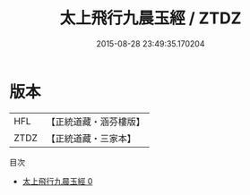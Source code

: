 #+TITLE: 太上飛行九晨玉經 / ZTDZ

#+DATE: 2015-08-28 23:49:35.170204
* 版本
 |       HFL|【正統道藏・涵芬樓版】|
 |      ZTDZ|【正統道藏・三家本】|
目次
 - [[file:KR5b0112_000.txt][太上飛行九晨玉經 0]]
